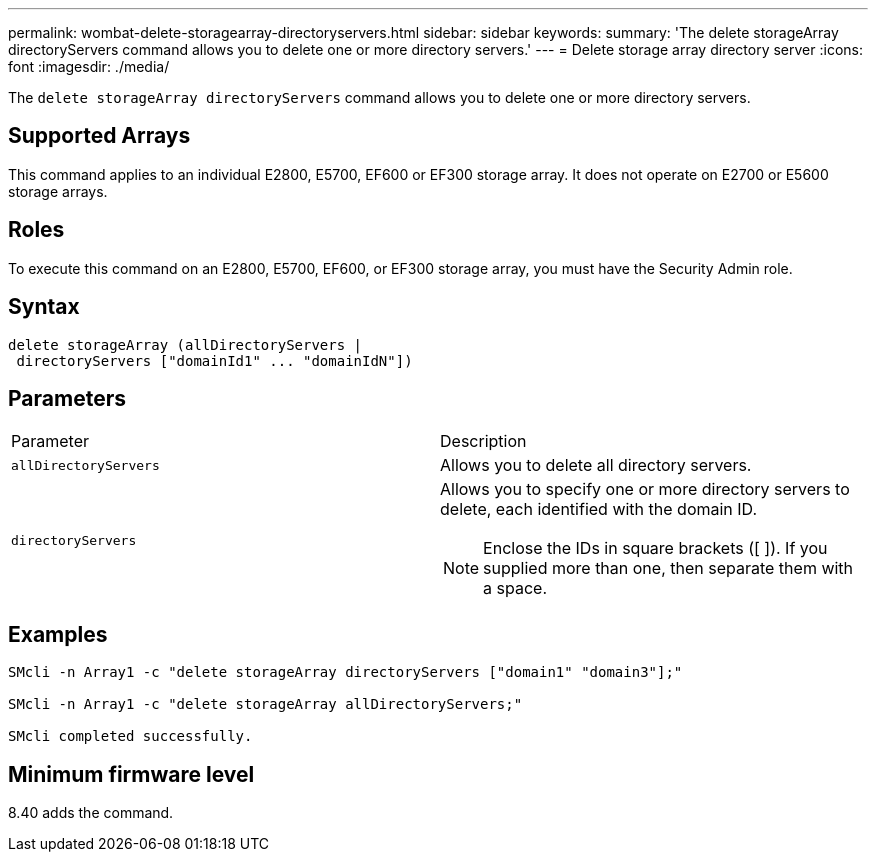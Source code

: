 ---
permalink: wombat-delete-storagearray-directoryservers.html
sidebar: sidebar
keywords: 
summary: 'The delete storageArray directoryServers command allows you to delete one or more directory servers.'
---
= Delete storage array directory server
:icons: font
:imagesdir: ./media/

[.lead]
The `delete storageArray directoryServers` command allows you to delete one or more directory servers.

== Supported Arrays

This command applies to an individual E2800, E5700, EF600 or EF300 storage array. It does not operate on E2700 or E5600 storage arrays.

== Roles

To execute this command on an E2800, E5700, EF600, or EF300 storage array, you must have the Security Admin role.

== Syntax

----
delete storageArray (allDirectoryServers |
 directoryServers ["domainId1" ... "domainIdN"])
----

== Parameters

|===
| Parameter| Description
a|
`allDirectoryServers`
a|
Allows you to delete all directory servers.
a|
`directoryServers`
a|
Allows you to specify one or more directory servers to delete, each identified with the domain ID.
[NOTE]
====
Enclose the IDs in square brackets ([ ]). If you supplied more than one, then separate them with a space.
====

|===

== Examples

----

SMcli -n Array1 -c "delete storageArray directoryServers ["domain1" "domain3"];"

SMcli -n Array1 -c "delete storageArray allDirectoryServers;"

SMcli completed successfully.
----

== Minimum firmware level

8.40 adds the command.
